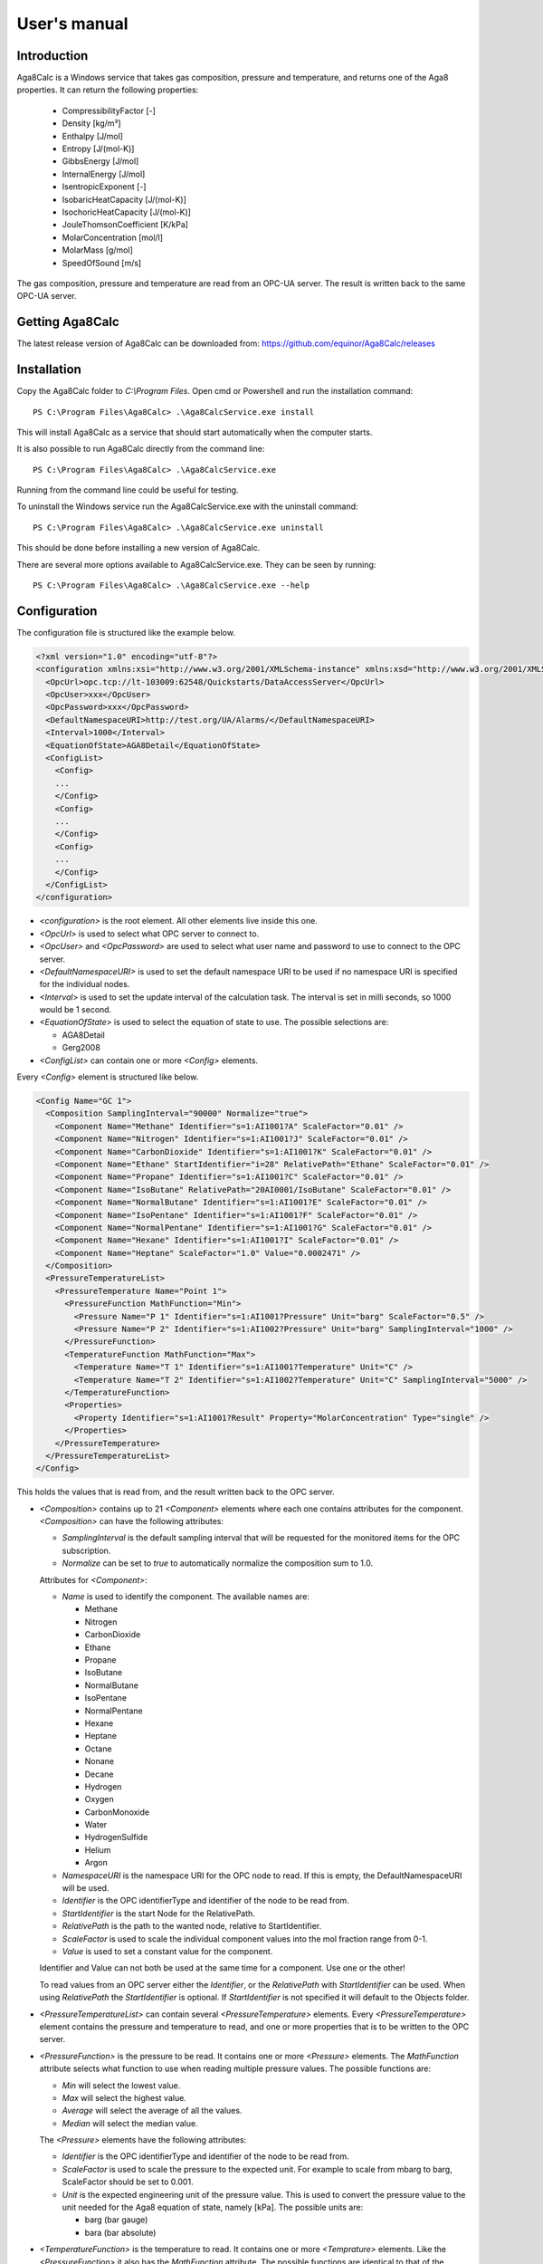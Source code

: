 .. highlight:: none

#############
User's manual
#############

Introduction
------------

Aga8Calc is a Windows service that takes gas composition, pressure and temperature, and returns one of the Aga8 properties.
It can return the following properties:

    - CompressibilityFactor [-]
    - Density [kg/m³]
    - Enthalpy [J/mol]
    - Entropy [J/(mol-K)]
    - GibbsEnergy [J/mol]
    - InternalEnergy [J/mol]
    - IsentropicExponent [-]
    - IsobaricHeatCapacity [J/(mol-K)]
    - IsochoricHeatCapacity [J/(mol-K)]
    - JouleThomsonCoefficient [K/kPa]
    - MolarConcentration [mol/l]
    - MolarMass [g/mol]
    - SpeedOfSound [m/s]

The gas composition, pressure and temperature are read from an OPC-UA server.
The result is written back to the same OPC-UA server.

Getting Aga8Calc
----------------

The latest release version of Aga8Calc can be downloaded from:
https://github.com/equinor/Aga8Calc/releases

Installation
------------

Copy the Aga8Calc folder to `C:\\Program Files`.
Open cmd or Powershell and run the installation command::

    PS C:\Program Files\Aga8Calc> .\Aga8CalcService.exe install

This will install Aga8Calc as a service that should start automatically when the computer starts.

It is also possible to run Aga8Calc directly from the command line::

    PS C:\Program Files\Aga8Calc> .\Aga8CalcService.exe

Running from the command line could be useful for testing.

To uninstall the Windows service run the Aga8CalcService.exe with the uninstall command::

    PS C:\Program Files\Aga8Calc> .\Aga8CalcService.exe uninstall

This should be done before installing a new version of Aga8Calc.

There are several more options available to Aga8CalcService.exe.
They can be seen by running::

    PS C:\Program Files\Aga8Calc> .\Aga8CalcService.exe --help


Configuration
-------------

The configuration file is structured like the example below.

.. code-block:: xml

    <?xml version="1.0" encoding="utf-8"?>
    <configuration xmlns:xsi="http://www.w3.org/2001/XMLSchema-instance" xmlns:xsd="http://www.w3.org/2001/XMLSchema">
      <OpcUrl>opc.tcp://lt-103009:62548/Quickstarts/DataAccessServer</OpcUrl>
      <OpcUser>xxx</OpcUser>
      <OpcPassword>xxx</OpcPassword>
      <DefaultNamespaceURI>http://test.org/UA/Alarms/</DefaultNamespaceURI>
      <Interval>1000</Interval>
      <EquationOfState>AGA8Detail</EquationOfState>
      <ConfigList>
        <Config>
        ...
        </Config>
        <Config>
        ...
        </Config>
        <Config>
        ...
        </Config>
      </ConfigList>
    </configuration>

-   `<configuration>` is the root element.
    All other elements live inside this one.

-   `<OpcUrl>` is used to select what OPC server to connect to.

-   `<OpcUser>` and `<OpcPassword>` are used to select what user name and password to use to connect to the OPC server.

-   `<DefaultNamespaceURI>` is used to set the default namespace URI to be used if no namespace URI is specified for the individual nodes.

-   `<Interval>` is used to set the update interval of the calculation task.
    The interval is set in milli seconds, so 1000 would be 1 second.

-   `<EquationOfState>` is used to select the equation of state to use.
    The possible selections are:

    - AGA8Detail
    - Gerg2008

-   `<ConfigList>` can contain one or more `<Config>` elements.

Every `<Config>` element is structured like below.

.. code-block:: xml

    <Config Name="GC 1">
      <Composition SamplingInterval="90000" Normalize="true">
        <Component Name="Methane" Identifier="s=1:AI1001?A" ScaleFactor="0.01" />
        <Component Name="Nitrogen" Identifier="s=1:AI1001?J" ScaleFactor="0.01" />
        <Component Name="CarbonDioxide" Identifier="s=1:AI1001?K" ScaleFactor="0.01" />
        <Component Name="Ethane" StartIdentifier="i=28" RelativePath="Ethane" ScaleFactor="0.01" />
        <Component Name="Propane" Identifier="s=1:AI1001?C" ScaleFactor="0.01" />
        <Component Name="IsoButane" RelativePath="20AI0001/IsoButane" ScaleFactor="0.01" />
        <Component Name="NormalButane" Identifier="s=1:AI1001?E" ScaleFactor="0.01" />
        <Component Name="IsoPentane" Identifier="s=1:AI1001?F" ScaleFactor="0.01" />
        <Component Name="NormalPentane" Identifier="s=1:AI1001?G" ScaleFactor="0.01" />
        <Component Name="Hexane" Identifier="s=1:AI1001?I" ScaleFactor="0.01" />
        <Component Name="Heptane" ScaleFactor="1.0" Value="0.0002471" />
      </Composition>
      <PressureTemperatureList>
        <PressureTemperature Name="Point 1">
          <PressureFunction MathFunction="Min">
            <Pressure Name="P 1" Identifier="s=1:AI1001?Pressure" Unit="barg" ScaleFactor="0.5" />
            <Pressure Name="P 2" Identifier="s=1:AI1002?Pressure" Unit="barg" SamplingInterval="1000" />
          </PressureFunction>
          <TemperatureFunction MathFunction="Max">
            <Temperature Name="T 1" Identifier="s=1:AI1001?Temperature" Unit="C" />
            <Temperature Name="T 2" Identifier="s=1:AI1002?Temperature" Unit="C" SamplingInterval="5000" />
          </TemperatureFunction>
          <Properties>
            <Property Identifier="s=1:AI1001?Result" Property="MolarConcentration" Type="single" />
          </Properties>
        </PressureTemperature>
      </PressureTemperatureList>
    </Config>


This holds the values that is read from, and the result written back to the OPC server.

-   `<Composition>` contains up to 21 `<Component>` elements where each one contains attributes for the component.
    `<Composition>` can have the following attributes:

    - `SamplingInterval` is the default sampling interval that will be requested for the monitored items for the OPC subscription.
    - `Normalize` can be set to `true` to automatically normalize the composition sum to 1.0.

    Attributes for `<Component>`:

    - `Name` is used to identify the component.
      The available names are:

      - Methane
      - Nitrogen
      - CarbonDioxide
      - Ethane
      - Propane
      - IsoButane
      - NormalButane
      - IsoPentane
      - NormalPentane
      - Hexane
      - Heptane
      - Octane
      - Nonane
      - Decane
      - Hydrogen
      - Oxygen
      - CarbonMonoxide
      - Water
      - HydrogenSulfide
      - Helium
      - Argon

    - `NamespaceURI` is the namespace URI for the OPC node to read.
      If this is empty, the DefaultNamespaceURI will be used.
    - `Identifier` is the OPC identifierType and identifier of the node to be read from.
    - `StartIdentifier` is the start Node for the RelativePath.
    - `RelativePath` is the path to the wanted node, relative to StartIdentifier.
    - `ScaleFactor` is used to scale the individual component values into the mol fraction range from 0-1.
    - `Value` is used to set a constant value for the component.

    Identifier and Value can not both be used at the same time for a component. Use one or the other!

    To read values from an OPC server either the `Identifier`, or the `RelativePath` with `StartIdentifier` can be used.
    When using `RelativePath` the `StartIdentifier` is optional. If `StartIdentifier` is not specified it will default to the Objects folder.

-   `<PressureTemperatureList>` can contain several `<PressureTemperature>` elements.
    Every `<PressureTemperature>` element contains the pressure and temperature to read, and one or more properties that is to be written to the OPC server.

-   `<PressureFunction>` is the pressure to be read.
    It contains one or more `<Pressure>` elements.
    The `MathFunction` attribute selects what function to use when reading multiple pressure values.
    The possible functions are:

    - `Min` will select the lowest value.
    - `Max` will select the highest value.
    - `Average` will select the average of all the values.
    - `Median` will select the median value.

    The `<Pressure>` elements have the following attributes:

    - `Identifier` is the OPC identifierType and identifier of the node to be read from.
    - `ScaleFactor` is used to scale the pressure to the expected unit.
      For example to scale from mbarg to barg, ScaleFactor should be set to 0.001.
    - `Unit` is the expected engineering unit of the pressure value.
      This is used to convert the pressure value to the unit needed for the Aga8 equation of state, namely [kPa].
      The possible units are:

      - barg (bar gauge)
      - bara (bar absolute)

-   `<TemperatureFunction>` is the temperature to read.
    It contains one or more `<Temprature>` elements.
    Like the `<PressureFunction>` it also has the `MathFunction` attribute.
    The possible functions are identical to that of the `<PressureFunction>`.

    The `<Temperature>` element have the following attributes:

    - `Identifier` is the OPC identifierType and identifier of the node to be read from.
    - `Unit` is the expected engineering unit of the temperature value.
      This is used to convert the temperature to the proper unit - [K].
      The possible temperature units are:

      - C (degree Celsius)
      - K (Kelvin)

-   `<Properties>` contains one or more `<Property>` elements.
    These are the results that will be written to the OPC server.
    The Attributes of the `<Property>` element are:

    - `Identifier` is the OPC identifierType and identifier of the node to be read from.
    - `Property` is the result that will be written to the OPC item.
      The possible options are:

      - CompressibilityFactor
      - Density
      - Enthalpy
      - Entropy
      - GibbsEnergy
      - InternalEnergy
      - IsentropicExponent
      - IsobaricHeatCapacity
      - IsochoricHeatCapacity
      - JouleThomsonCoefficient
      - MolarConcentration
      - MolarMass
      - SpeedOfSound

    - `Type` is the datatype that the OPC server expects for the item.
      Possible types are:

      - `single` a 32-bit floating point type.
      - `double` a 64-bit floating point type.

A complete configuration file could look like this.

.. code-block:: xml

    <?xml version="1.0" encoding="utf-8"?>
    <configuration xmlns:xsi="http://www.w3.org/2001/XMLSchema-instance" xmlns:xsd="http://www.w3.org/2001/XMLSchema">
      <OpcUrl>opc.tcp://lt-103009:62548/Quickstarts/DataAccessServer</OpcUrl>
      <OpcUser>username</OpcUser>
      <OpcPassword>password</OpcPassword>
      <DefaultNamespaceURI>http://test.org/UA/Alarms/</DefaultNamespaceURI>
      <Interval>10000.0</Interval>
      <EquationOfState>Gerg2008</EquationOfState>
      <ConfigList>
        <Config Name="GC 1">
          <Composition>
            <Component Name="Methane" Identifier="s=1:AI1001?A" ScaleFactor="0.01" />
            <Component Name="Nitrogen" Identifier="s=1:AI1001?J" ScaleFactor="0.01" />
            <Component Name="CarbonDioxide" Identifier="s=1:AI1001?K" ScaleFactor="0.01" />
            <Component Name="Ethane" Identifier="s=1:AI1001?B" ScaleFactor="0.01" />
            <Component Name="Propane" Identifier="s=1:AI1001?C" ScaleFactor="0.01" />
            <Component Name="IsoButane" Identifier="s=1:AI1001?D" ScaleFactor="0.01" />
            <Component Name="NormalButane" Identifier="s=1:AI1001?E" ScaleFactor="0.01" />
            <Component Name="IsoPentane" Identifier="s=1:AI1001?F" ScaleFactor="0.01" />
            <Component Name="NormalPentane" Identifier="s=1:AI1001?G" ScaleFactor="0.01" />
            <Component Name="Hexane" NamespaceURI="http://analyzer.local/" Identifier="s=1:AI1001?I" ScaleFactor="0.01" />
            <Component Name="Heptane" ScaleFactor="1.0" Value="0.0002471" />
          </Composition>
          <PressureTemperatureList>
            <PressureTemperature Name="Point 1">
              <PressureFunction MathFunction="Min">
                <Pressure Name="P 1" Identifier="s=1:AI1001?Pressure" Unit="barg" />
                <Pressure Name="P 2" NamespaceURI="http://field-trans.local/" Identifier="s=1:AI1002?Pressure" Unit="bara" />
              </PressureFunction>
              <TemperatureFunction MathFunction="Max">
                <Temperature Name="T 1" NamespaceURI="http://field-trans.local/" Identifier="s=1:AI1001?Temperature" Unit="C" />
                <Temperature Name="T 2" NamespaceURI="http://field-trans.local/" Identifier="s=1:AI1002?Temperature" Unit="K" />
              </TemperatureFunction>
              <Properties>
                <Property Identifier="s=1:AI1001?Result" Property="MolarConcentration" Type="single" />
                <Property Identifier="s=1:AI1002?Result" Property="Density" Type="double" />
              </Properties>
            </PressureTemperature>
          </PressureTemperatureList>
        </Config>
      </ConfigList>
    </configuration>

Files
-----

-   **aga8.dll** Library that implements the equations of state.

-   **Aga8_Calc_Client.Config.xml** Config file for the OPC client.

-   **Aga8CalcService.exe** Main program.

-   **NLog.config** Configuration file for logging system.

-   **Aga8Calc.config** Main configuration file.


Sequence Diagram
----------------

.. uml::

    @startuml
    scale 1

    == Init ==
    Aga8Calc -> OpcServer : Connect request
    OpcServer --> Aga8Calc : Connect granted
    Aga8Calc -> OpcServer : Subscription request
    OpcServer --> Aga8Calc : Subscription granted

    == Main loop ==
    loop forever
        hnote over Aga8Calc : Calculate results

        Aga8Calc -> OpcServer : Write results

        hnote over Aga8Calc : Wait <interval> ms
    end

    group Subscription
      OpcServer --> Aga8Calc : Subscription notification
    end

    @enduml
